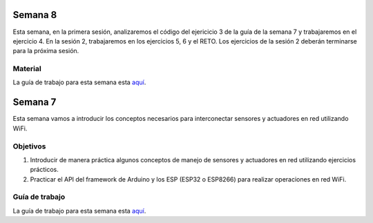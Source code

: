 Semana 8
===========
Esta semana, en la primera sesión, analizaremos el código del ejericicio 3 de la guía de la semana 7 y trabajaremos en el ejercicio 4. 
En la sesión 2, trabajaremos en los ejercicios 5, 6 y el RETO. Los ejercicios de la sesión 2 deberán terminarse para la 
próxima sesión.

Material
---------
La guía de trabajo para esta semana esta `aquí <https://drive.google.com/open?id=1vQTOPIwIOOxk0b8H0f0Rai9CGtGBcA3g26WSWqs_9hM>`__.



Semana 7
===========
Esta semana vamos a introducir los conceptos necesarios para interconectar sensores y actuadores en 
red utilizando WiFi. 

Objetivos
----------

1. Introducir de manera práctica algunos conceptos de manejo de sensores y actuadores en red utilizando 
   ejercicios prácticos.
2. Practicar el API del framework de Arduino y los ESP (ESP32 o ESP8266) para realizar operaciones en red 
   WiFi.

Guía de trabajo
-----------------
La guía de trabajo para esta semana esta 
`aquí <https://drive.google.com/open?id=1vQTOPIwIOOxk0b8H0f0Rai9CGtGBcA3g26WSWqs_9hM>`__.